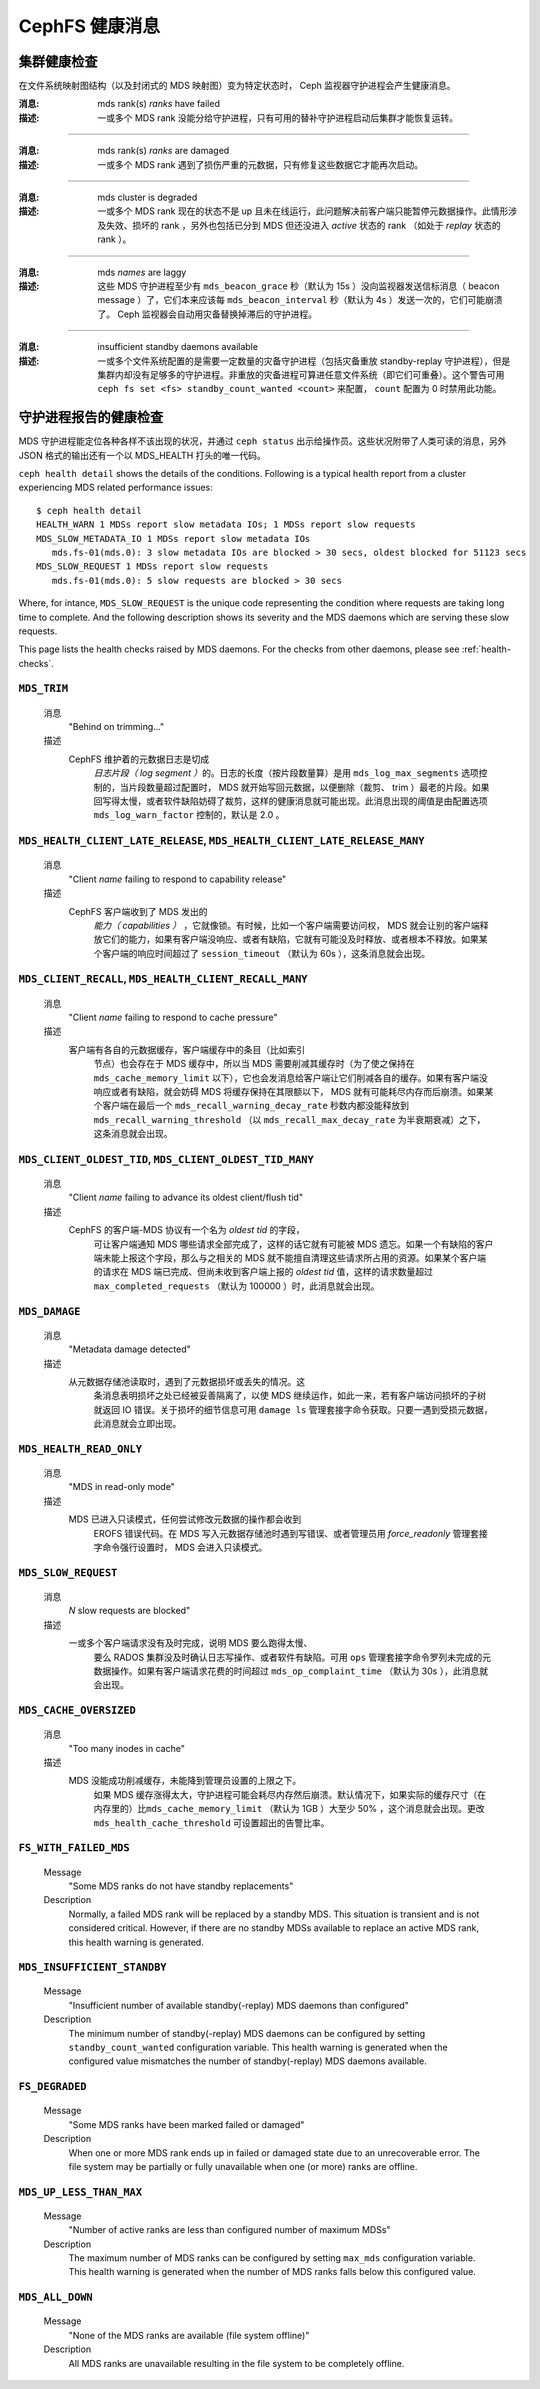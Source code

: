 .. CephFS health messages
.. _cephfs-health-messages:

=================
 CephFS 健康消息
=================

.. Cluster health checks

集群健康检查
============

在文件系统映射图结构（以及封闭式的 MDS 映射图）变为特定状态时，
Ceph 监视器守护进程会产生健康消息。

:消息: mds rank(s) *ranks* have failed
:描述: 一或多个 MDS rank 没能分给守护进程，只有可用的替补守护\
       进程启动后集群才能恢复运转。

------

:消息: mds rank(s) *ranks* are damaged
:描述: 一或多个 MDS rank 遇到了损伤严重的元数据，只有修复这些\
       数据它才能再次启动。

------

:消息: mds cluster is degraded
:描述: 一或多个 MDS rank 现在的状态不是 up 且未在线运行，此\
       问题解决前客户端只能暂停元数据操作。此情形涉及失效、损\
       坏的 rank ，另外也包括已分到 MDS 但还没进入 *active* 状\
       态的 rank （如处于 *replay* 状态的 rank ）。

------

:消息: mds *names* are laggy
:描述: 这些 MDS 守护进程至少有 ``mds_beacon_grace`` 秒（默认为
       15s ）没向监视器发送信标消息（ beacon message ）了，它\
       们本来应该每 ``mds_beacon_interval`` 秒（默认为 4s ）发\
       送一次的，它们可能崩溃了。 Ceph 监视器会自动用灾备替换\
       掉滞后的守护进程。

------

:消息: insufficient standby daemons available
:描述: 一或多个文件系统配置的是需要一定数量的灾备守护进程（包\
       括灾备重放 standby-replay 守护进程），但是集群内却没有\
       足够多的守护进程。非重放的灾备进程可算进任意文件系统（\
       即它们可重叠）。这个警告可用
       ``ceph fs set <fs> standby_count_wanted <count>`` 来配\
       置， ``count`` 配置为 0 时禁用此功能。


.. Daemon-reported health checks

守护进程报告的健康检查
======================

MDS 守护进程能定位各种各样不该出现的状况，并通过 ``ceph status``
出示给操作员。这些状况附带了人类可读的消息，另外 JSON 格式的输\
出还有一个以 MDS_HEALTH 打头的唯一代码。

.. highlight:: console

``ceph health detail`` shows the details of the conditions. Following
is a typical health report from a cluster experiencing MDS related
performance issues::

  $ ceph health detail
  HEALTH_WARN 1 MDSs report slow metadata IOs; 1 MDSs report slow requests
  MDS_SLOW_METADATA_IO 1 MDSs report slow metadata IOs
     mds.fs-01(mds.0): 3 slow metadata IOs are blocked > 30 secs, oldest blocked for 51123 secs
  MDS_SLOW_REQUEST 1 MDSs report slow requests
     mds.fs-01(mds.0): 5 slow requests are blocked > 30 secs

Where, for intance, ``MDS_SLOW_REQUEST`` is the unique code representing the
condition where requests are taking long time to complete. And the following
description shows its severity and the MDS daemons which are serving these
slow requests.

This page lists the health checks raised by MDS daemons. For the checks from
other daemons, please see :ref:`health-checks`.

``MDS_TRIM``
------------

  消息
    "Behind on trimming..."
  描述
    CephFS 维护着的元数据日志是切成\
       *日志片段（ log segment ）*\ 的。日志的长度（按\
       片段数量算）是用 ``mds_log_max_segments`` 选项控制的，\
       当片段数量超过配置时， MDS 就开始写回元数据，以便删除（\
       裁剪、 trim ）最老的片段。如果回写得太慢，或者软件缺陷\
       妨碍了裁剪，这样的健康消息就可能出现。此消息出现的阈值\
       是由配置选项 ``mds_log_warn_factor`` 控制的，默认是 2.0 。

``MDS_HEALTH_CLIENT_LATE_RELEASE``, ``MDS_HEALTH_CLIENT_LATE_RELEASE_MANY``
---------------------------------------------------------------------------

  消息
    "Client *name* failing to respond to capability release"
  描述
    CephFS 客户端收到了 MDS 发出的\
       *能力（ capabilities ）* ，它就像锁。有时候，比如一个\
       客户端需要访问权， MDS 就会让别的客户端释放它们的能力，\
       如果有客户端没响应、或者有缺陷，它就有可能没及时释放、\
       或者根本不释放。如果某个客户端的响应时间超过了
       ``session_timeout`` （默认为 60s ），这条消息就会出现。

``MDS_CLIENT_RECALL``, ``MDS_HEALTH_CLIENT_RECALL_MANY``
--------------------------------------------------------

  消息
    "Client *name* failing to respond to cache pressure"
  描述
    客户端有各自的元数据缓存，客户端缓存中的条目（比如索引\
       节点）也会存在于 MDS 缓存中，所以当 MDS 需要削减其缓存\
       时（为了使之保持在 ``mds_cache_memory_limit``
       以下），它也会发消息给客户端让它们削减各自的缓存。如果\
       有客户端没响应或者有缺陷，就会妨碍 MDS 将缓存保持在其\
       限额以下， MDS 就有可能耗尽内存而后崩溃。如果某个客户端\
       在最后一个 ``mds_recall_warning_decay_rate`` 秒数内都\
       没能释放到 ``mds_recall_warning_threshold`` （以
       ``mds_recall_max_decay_rate`` 为半衰期衰减）之下，这条\
       消息就会出现。

``MDS_CLIENT_OLDEST_TID``, ``MDS_CLIENT_OLDEST_TID_MANY``
---------------------------------------------------------

  消息
    "Client *name* failing to advance its oldest client/flush tid"
  描述
    CephFS 的客户端-MDS 协议有一个名为 *oldest tid* 的字段，\
       可让客户端通知 MDS 哪些请求全部完成了，这样的话它就有可\
       能被 MDS 遗忘。如果一个有缺陷的客户端未能上报这个字段，\
       那么与之相关的 MDS 就不能擅自清理这些请求所占用的资源。\
       如果某个客户端的请求在 MDS 端已完成、但尚未收到客户端上\
       报的 *oldest tid* 值，这样的请求数量超过
       ``max_completed_requests`` （默认为 100000 ）时，此消息\
       就会出现。

``MDS_DAMAGE``
--------------

  消息
    "Metadata damage detected"
  描述
    从元数据存储池读取时，遇到了元数据损坏或丢失的情况。这\
       条消息表明损坏之处已经被妥善隔离了，以使 MDS 继续运作，\
       如此一来，若有客户端访问损坏的子树就返回 IO 错误。关于\
       损坏的细节信息可用 ``damage ls`` 管理套接字命令获取。只\
       要一遇到受损元数据，此消息就会立即出现。

``MDS_HEALTH_READ_ONLY``
------------------------

  消息
    "MDS in read-only mode"
  描述
    MDS 已进入只读模式，任何尝试修改元数据的操作都会收到
       EROFS 错误代码。在 MDS 写入元数据存储池时遇到写错误、或\
       者管理员用 *force_readonly* 管理套接字命令强行设置时，
       MDS 会进入只读模式。

``MDS_SLOW_REQUEST``
--------------------

  消息
    *N* slow requests are blocked"
  描述
    一或多个客户端请求没有及时完成，说明 MDS 要么跑得太慢、\
       要么 RADOS 集群没及时确认日志写操作、或者软件有缺陷。可\
       用 ``ops`` 管理套接字命令罗列未完成的元数据操作。如果有\
       客户端请求花费的时间超过 ``mds_op_complaint_time`` （默\
       认为 30s ），此消息就会出现。

``MDS_CACHE_OVERSIZED``
-----------------------

  消息
    "Too many inodes in cache"
  描述
    MDS 没能成功削减缓存，未能降到管理员设置的上限之下。\
       如果 MDS 缓存涨得太大，守护进程可能会耗尽内存然后崩溃。\
       默认情况下，如果实际的缓存尺寸（在内存里的）比\
       ``mds_cache_memory_limit`` （默认为 1GB ）大至少 50% ，\
       这个消息就会出现。更改 ``mds_health_cache_threshold``
       可设置超出的告警比率。

``FS_WITH_FAILED_MDS``
----------------------

  Message
    "Some MDS ranks do not have standby replacements"

  Description
    Normally, a failed MDS rank will be replaced by a standby MDS. This situation
    is transient and is not considered critical. However, if there are no standby
    MDSs available to replace an active MDS rank, this health warning is generated.

``MDS_INSUFFICIENT_STANDBY``
----------------------------

  Message
    "Insufficient number of available standby(-replay) MDS daemons than configured"

  Description
    The minimum number of standby(-replay) MDS daemons can be configured by setting
    ``standby_count_wanted`` configuration variable. This health warning is generated
    when the configured value mismatches the number of standby(-replay) MDS daemons
    available.

``FS_DEGRADED``
----------------------------

  Message
    "Some MDS ranks have been marked failed or damaged"

  Description
    When one or more MDS rank ends up in failed or damaged state due to
    an unrecoverable error. The file system may be partially or fully
    unavailable when one (or more) ranks are offline.

``MDS_UP_LESS_THAN_MAX``
----------------------------

  Message
    "Number of active ranks are less than configured number of maximum MDSs"

  Description
    The maximum number of MDS ranks can be configured by setting ``max_mds``
    configuration variable. This health warning is generated when the number
    of MDS ranks falls below this configured value.

``MDS_ALL_DOWN``
----------------------------

  Message
    "None of the MDS ranks are available (file system offline)"

  Description
    All MDS ranks are unavailable resulting in the file system to be completely
    offline.
